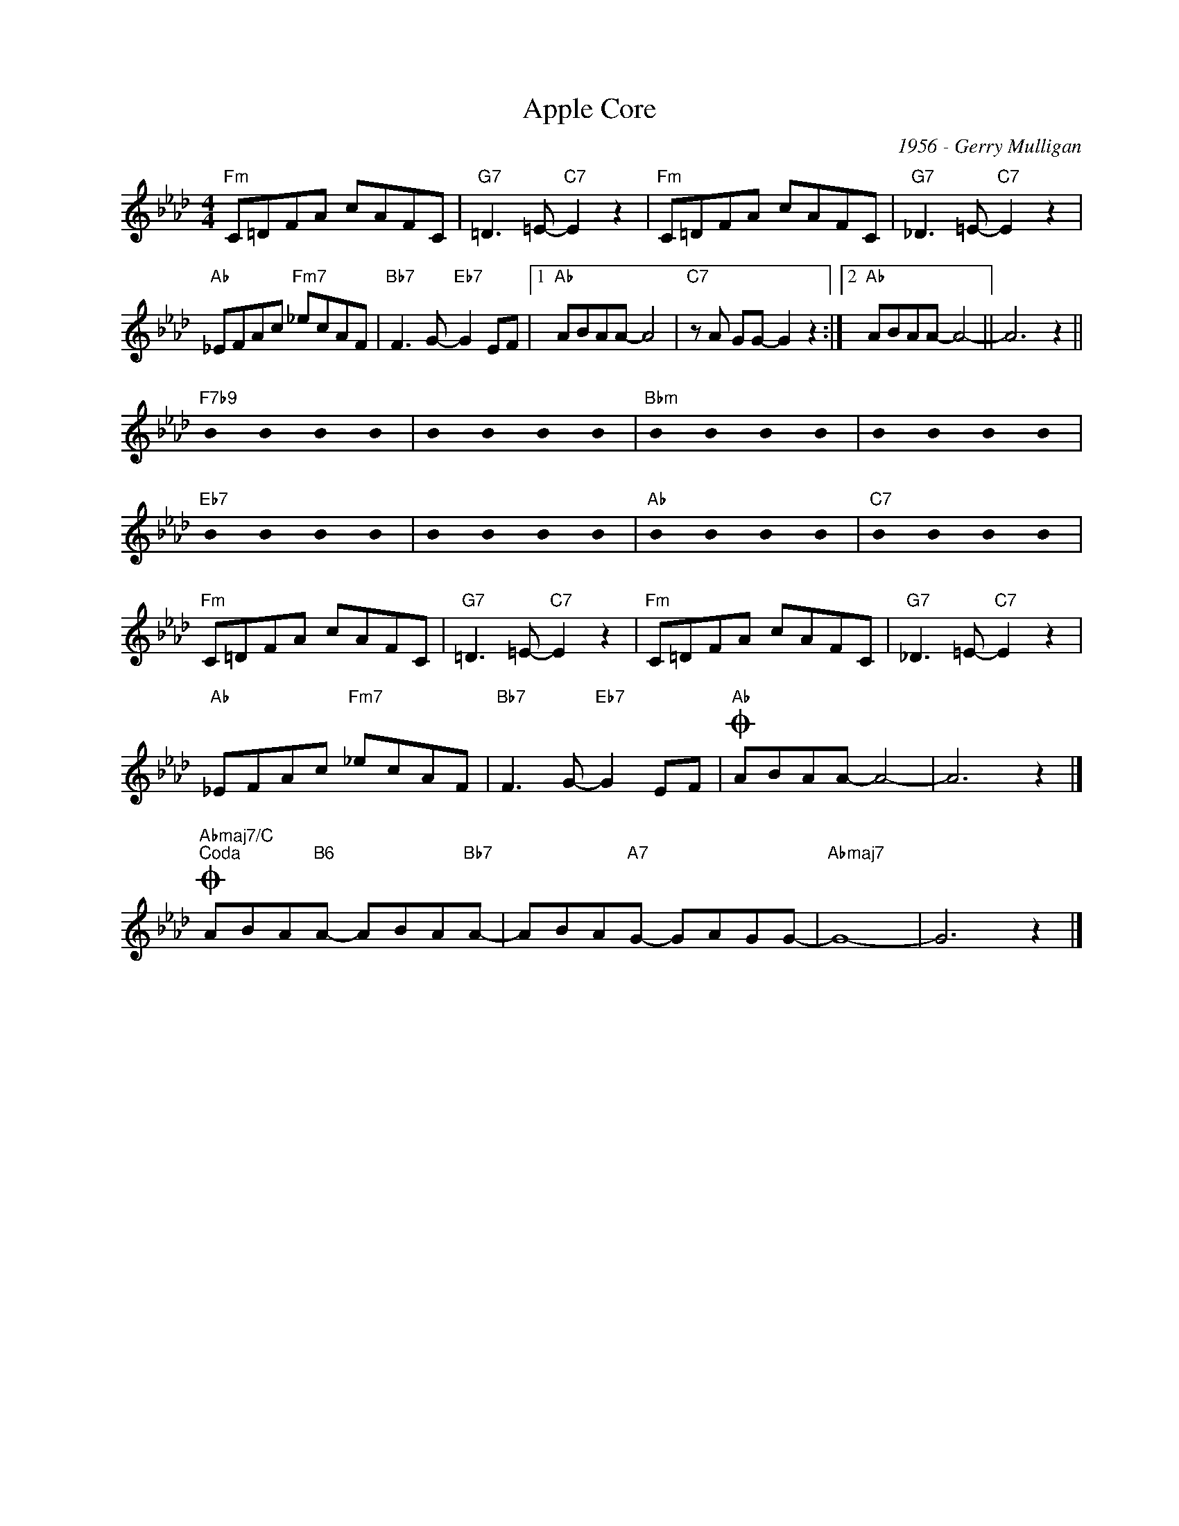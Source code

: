 X:1
T:Apple Core
C:1956 - Gerry Mulligan
Z:Copyright Â© www.realbook.site
L:1/8
M:4/4
I:linebreak $
K:Ab
U:s=!stemless!
V:1 treble nm=" " snm=" "
V:1
"Fm" C=DFA cAFC |"G7" =D3 =E-"C7" E2 z2 |"Fm" C=DFA cAFC |"G7" _D3 =E-"C7" E2 z2 |$ %4
"Ab" _EFAc"Fm7" _ecAF |"Bb7" F3 G-"Eb7" G2 EF |1"Ab" ABAA- A4 |"C7" z A GG- G2 z2 :|2 %8
"Ab" ABAA- A4- || A6 z2 ||$"F7b9" sB2 sB2 sB2 sB2 | sB2 sB2 sB2 sB2 |"Bbm" sB2 sB2 sB2 sB2 | %13
 sB2 sB2 sB2 sB2 |$"Eb7" sB2 sB2 sB2 sB2 | sB2 sB2 sB2 sB2 |"Ab" sB2 sB2 sB2 sB2 | %17
"C7" sB2 sB2 sB2 sB2 |$"Fm" C=DFA cAFC |"G7" =D3 =E-"C7" E2 z2 |"Fm" C=DFA cAFC | %21
"G7" _D3 =E-"C7" E2 z2 |$"Ab" _EFAc"Fm7" _ecAF |"Bb7" F3 G-"Eb7" G2 EF |"Ab"O ABAA- A4- | A6 z2 |]$ %26
"Abmaj7/C"O"^Coda" ABA"B6"A- ABA"Bb7"A- | ABA"A7"G- GAGG- |"Abmaj7" G8- | G6 z2 |] %30

